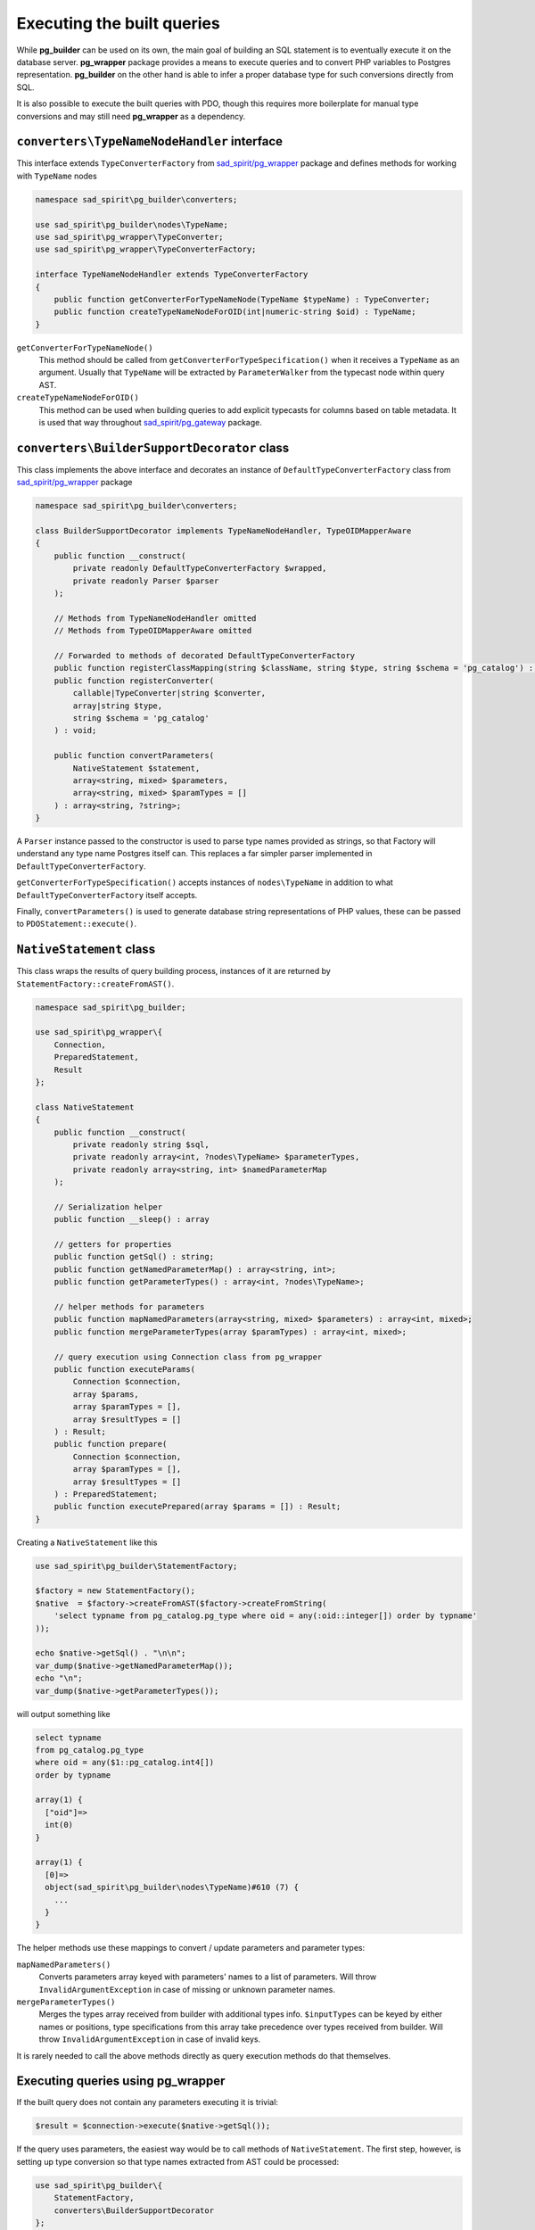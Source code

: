 .. _queries:

===========================
Executing the built queries
===========================

While **pg_builder** can be used on its own, the main goal of building an SQL statement is to eventually execute
it on the database server. **pg_wrapper** package provides a means to execute queries and to convert PHP variables
to Postgres representation. **pg_builder** on the other hand is able to infer a proper database type
for such conversions directly from SQL.

It is also possible to execute the built queries with PDO, though this requires more boilerplate for manual
type conversions and may still need **pg_wrapper** as a dependency.

``converters\TypeNameNodeHandler`` interface
============================================

This interface extends ``TypeConverterFactory`` from
`sad_spirit/pg_wrapper <https://github.com/sad-spirit/pg-wrapper>`__ package
and defines methods for working with ``TypeName`` nodes

.. code-block:: php

    namespace sad_spirit\pg_builder\converters;

    use sad_spirit\pg_builder\nodes\TypeName;
    use sad_spirit\pg_wrapper\TypeConverter;
    use sad_spirit\pg_wrapper\TypeConverterFactory;

    interface TypeNameNodeHandler extends TypeConverterFactory
    {
        public function getConverterForTypeNameNode(TypeName $typeName) : TypeConverter;
        public function createTypeNameNodeForOID(int|numeric-string $oid) : TypeName;
    }

``getConverterForTypeNameNode()``
    This method should be called from ``getConverterForTypeSpecification()`` when it receives a ``TypeName`` as
    an argument. Usually that ``TypeName`` will be extracted by ``ParameterWalker``
    from the typecast node within query AST.

``createTypeNameNodeForOID()``
    This method can be used when building queries to add explicit typecasts for columns based on table metadata.
    It is used that way throughout `sad_spirit/pg_gateway <https://github.com/sad-spirit/pg-gateway>`__ package.

``converters\BuilderSupportDecorator`` class
============================================

This class implements the above interface and decorates an instance of ``DefaultTypeConverterFactory`` class from
`sad_spirit/pg_wrapper <https://github.com/sad-spirit/pg-wrapper>`__ package

.. code-block:: php

    namespace sad_spirit\pg_builder\converters;

    class BuilderSupportDecorator implements TypeNameNodeHandler, TypeOIDMapperAware
    {
        public function __construct(
            private readonly DefaultTypeConverterFactory $wrapped,
            private readonly Parser $parser
        );

        // Methods from TypeNameNodeHandler omitted
        // Methods from TypeOIDMapperAware omitted

        // Forwarded to methods of decorated DefaultTypeConverterFactory
        public function registerClassMapping(string $className, string $type, string $schema = 'pg_catalog') : void;
        public function registerConverter(
            callable|TypeConverter|string $converter,
            array|string $type,
            string $schema = 'pg_catalog'
        ) : void;

        public function convertParameters(
            NativeStatement $statement,
            array<string, mixed> $parameters,
            array<string, mixed> $paramTypes = []
        ) : array<string, ?string>;
    }

A ``Parser`` instance passed to the constructor is used to parse type names provided as strings, so that Factory
will understand any type name Postgres itself can. This replaces a far simpler parser implemented in
``DefaultTypeConverterFactory``.

``getConverterForTypeSpecification()`` accepts instances of ``nodes\TypeName`` in addition to what
``DefaultTypeConverterFactory`` itself accepts.

Finally, ``convertParameters()`` is used to generate database string representations of PHP values, these can be
passed to ``PDOStatement::execute()``.

.. _queries-nativestatement:

``NativeStatement`` class
=========================

This class wraps the results of query building process, instances of it are returned
by ``StatementFactory::createFromAST()``.

.. code-block:: php

    namespace sad_spirit\pg_builder;

    use sad_spirit\pg_wrapper\{
        Connection,
        PreparedStatement,
        Result
    };

    class NativeStatement
    {
        public function __construct(
            private readonly string $sql,
            private readonly array<int, ?nodes\TypeName> $parameterTypes,
            private readonly array<string, int> $namedParameterMap
        );

        // Serialization helper
        public function __sleep() : array

        // getters for properties
        public function getSql() : string;
        public function getNamedParameterMap() : array<string, int>;
        public function getParameterTypes() : array<int, ?nodes\TypeName>;

        // helper methods for parameters
        public function mapNamedParameters(array<string, mixed> $parameters) : array<int, mixed>;
        public function mergeParameterTypes(array $paramTypes) : array<int, mixed>;

        // query execution using Connection class from pg_wrapper
        public function executeParams(
            Connection $connection,
            array $params,
            array $paramTypes = [],
            array $resultTypes = []
        ) : Result;
        public function prepare(
            Connection $connection,
            array $paramTypes = [],
            array $resultTypes = []
        ) : PreparedStatement;
        public function executePrepared(array $params = []) : Result;
    }

Creating a ``NativeStatement`` like this

.. code-block:: php

   use sad_spirit\pg_builder\StatementFactory;

   $factory = new StatementFactory();
   $native  = $factory->createFromAST($factory->createFromString(
       'select typname from pg_catalog.pg_type where oid = any(:oid::integer[]) order by typname'
   ));

   echo $native->getSql() . "\n\n";
   var_dump($native->getNamedParameterMap());
   echo "\n";
   var_dump($native->getParameterTypes());

will output something like

.. code-block:: output

    select typname
    from pg_catalog.pg_type
    where oid = any($1::pg_catalog.int4[])
    order by typname

    array(1) {
      ["oid"]=>
      int(0)
    }

    array(1) {
      [0]=>
      object(sad_spirit\pg_builder\nodes\TypeName)#610 (7) {
        ...
      }
    }

The helper methods use these mappings to convert / update parameters and parameter types:

``mapNamedParameters()``
    Converts parameters array keyed with parameters' names to a list of parameters.
    Will throw ``InvalidArgumentException`` in case of missing or unknown parameter names.

``mergeParameterTypes()``
    Merges the types array received from builder with additional types info. ``$inputTypes`` can be keyed by
    either names or positions, type specifications from this array take precedence over types received
    from builder. Will throw ``InvalidArgumentException`` in case of invalid keys.

It is rarely needed to call the above methods directly as query execution methods do that themselves.

Executing queries using pg_wrapper
==================================

If the built query does not contain any parameters executing it is trivial:

.. code-block:: php

    $result = $connection->execute($native->getSql());

If the query uses parameters, the easiest way would be to call methods of ``NativeStatement``. The first step,
however, is setting up type conversion so that type names extracted from AST could be processed:

.. code-block:: php

    use sad_spirit\pg_builder\{
        StatementFactory,
        converters\BuilderSupportDecorator
    };
    use sad_spirit\pg_wrapper\Connection;

    $connection = new Connection('...');
    // ... $connection configuration goes here ...

    // Uses DB connection properties to set up parsing and building of SQL, reuses metadata cache if available
    $factory    = StatementFactory::forConnection($connection);
    // It is also possible to create $factory manually
    // $factory = new StatementFactory(...);
    // Decorate the DefaultTypeConverterFactory so that it processes TypeName nodes
    $connection->setTypeConverterFactory(new BuilderSupportDecorator(
        $connection->getTypeConverterFactory(),
        $factory->getParser()
    ));

After that is done, execute queries using named parameters and relying on types specified in the query:

.. code-block:: php

   $native  = $factory->createFromAST($factory->createFromString(
       'select typname from pg_catalog.pg_type where oid = any(:oid::integer[]) order by typname'
   ));

    foreach ($native->executeParams($connection, ['oid' => [21, 23]])->iterateColumn('typname') as $type) {
        echo $type . "\n";
    }

    $native->prepare($connection);
    foreach ($native->executePrepared(['oid' => [16, 114]])->iterateColumn('typname') as $type) {
        echo $type . "\n";
    }

outputting

.. code-block:: output

    int2
    int4
    bool
    json

Executing queries using PDO
===========================

As above, executing the query that does not use parameters is trivial:

.. code-block:: php

    $result = $pdo->query($native->getSql());

If, however, you need to convert parameters for a query having ones, this should be done manually using
``BuilderSupportDecorator::convertParameters()``. Create an instance of that class first

.. code-block:: php

    use sad_spirit\pg_builder\{
        StatementFactory,
        converters\BuilderSupportDecorator
    };
    use sad_spirit\pg_wrapper\{
        Connection,
        converters\DefaultTypeConverterFactory
    };

    $pdo       = new \PDO('pgsql:...');
    // Uses DB connection properties to set up parsing and building of SQL
    $factory   = StatementFactory::forPDO($pdo);
    // It is also possible to create $factory manually, but make sure to enable $PDOCompatible
    // $factory = new StatementFactory(...);
    // You still need pg_wrapper as a dependency for DefaultTypeConverterFactory class
    $converter = new BuilderSupportDecorator(new DefaultTypeConverterFactory(), $factory->getParser());

After that, assuming the same code to generate ``$native``, the query can be executed this way:

.. code-block:: php

    $stmt = $pdo->prepare($native->getSql());
    $stmt->execute($converter->convertParameters(
        $native,
        ['oid' => [21, 23]]
    ));

    while (false !== $type = $stmt->fetchColumn(0)) {
        echo $type . "\n";
    }

outputting, obviously

.. code-block:: output

    int2
    int4

Caching ``NativeStatement``\ s
==============================

.. note::

    Caching whole statements makes sense when you use parameters.
    If you just build query with constants caching won't help much

    .. code-block:: php

       // This is OK:
       $ast->where->and('foo_id = any(:id::integer[])');
       // ...sometime later...
       $query->executeParams($connection, ['id' => $ids]);

       // This is not OK:
       $ast->where->and('foo_id in (' . implode(', ', $ids) . ')');

``NativeStatement`` is designed with caching in mind and implements ``__sleep()`` serialization helper.

The main issue with caching the complete statement is generating the cache key: it should not depend on generated
SQL as this defeats the whole idea but should uniquely identify that statement.

The suggested approach is to assign keys to the query parts and then generate statement key based on these.

.. code-block:: php

   // You need to know the structure of query beforehand to create a cache key
   $queryParts = [
       'base' => 'baseQueryId'
       'foo'  => '...',
       'bar'  => '...'
   ];

   $cacheKey   = 'query-' . md5(serialize($queryParts));
   $cacheItem  = $cache->getItem($cacheKey);
   if ($cacheItem->isHit()) {
       $query = $cacheItem->get();

   } else {
       $ast = createBaseQuery($queryParts['base']);
       if (!empty($queryParts['foo'])) {
           $ast->list[] = 'foo.*'
           $ast->from[0]->join('foo')->using = ['foo_id'];
       }
       if (!empty($queryParts['bar'])) {
           // ...
       }
       // ...

       $query = $factory->createFromAST($ast);
       $cache->save($cacheItem->set($query);
   }

`sad_spirit/pg_gateway package <https://github.com/sad-spirit/pg-gateway>`__ uses the above approach which usually
allows skipping the whole parse / build process for the queries.
